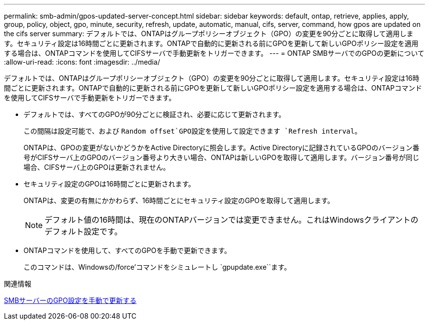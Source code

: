 ---
permalink: smb-admin/gpos-updated-server-concept.html 
sidebar: sidebar 
keywords: default, ontap, retrieve, applies, apply, group, policy, object, gpo, minute, security, refresh, update, automatic, manual, cifs, server, command, how gpos are updated on the cifs server 
summary: デフォルトでは、ONTAPはグループポリシーオブジェクト（GPO）の変更を90分ごとに取得して適用します。セキュリティ設定は16時間ごとに更新されます。ONTAPで自動的に更新される前にGPOを更新して新しいGPOポリシー設定を適用する場合は、ONTAPコマンドを使用してCIFSサーバで手動更新をトリガーできます。 
---
= ONTAP SMBサーバでのGPOの更新について
:allow-uri-read: 
:icons: font
:imagesdir: ../media/


[role="lead"]
デフォルトでは、ONTAPはグループポリシーオブジェクト（GPO）の変更を90分ごとに取得して適用します。セキュリティ設定は16時間ごとに更新されます。ONTAPで自動的に更新される前にGPOを更新して新しいGPOポリシー設定を適用する場合は、ONTAPコマンドを使用してCIFSサーバで手動更新をトリガーできます。

* デフォルトでは、すべてのGPOが90分ごとに検証され、必要に応じて更新されます。
+
この間隔は設定可能で、および `Random offset`GPO設定を使用して設定できます `Refresh interval`。

+
ONTAPは、GPOの変更がないかどうかをActive Directoryに照会します。Active Directoryに記録されているGPOのバージョン番号がCIFSサーバ上のGPOのバージョン番号より大きい場合、ONTAPは新しいGPOを取得して適用します。バージョン番号が同じ場合、CIFSサーバ上のGPOは更新されません。

* セキュリティ設定のGPOは16時間ごとに更新されます。
+
ONTAPは、変更の有無にかかわらず、16時間ごとにセキュリティ設定のGPOを取得して適用します。

+
[NOTE]
====
デフォルト値の16時間は、現在のONTAPバージョンでは変更できません。これはWindowsクライアントのデフォルト設定です。

====
* ONTAPコマンドを使用して、すべてのGPOを手動で更新できます。
+
このコマンドは、Windowsの/force'コマンドをシミュレートし `gpupdate.exe``ます。



.関連情報
xref:manual-update-gpo-settings-task.adoc[SMBサーバーのGPO設定を手動で更新する]
